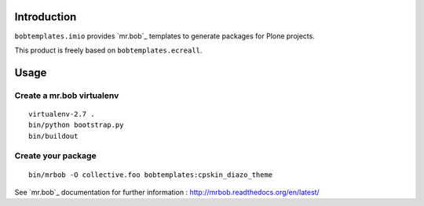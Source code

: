 Introduction
============

``bobtemplates.imio`` provides `mr.bob`_ templates to generate packages for
Plone projects.

This product is freely based on ``bobtemplates.ecreall``.

Usage
=====

Create a mr.bob virtualenv
--------------------------

::

  virtualenv-2.7 .
  bin/python bootstrap.py
  bin/buildout

Create your package
-------------------

::

  bin/mrbob -O collective.foo bobtemplates:cpskin_diazo_theme

See `mr.bob`_ documentation for further information : http://mrbob.readthedocs.org/en/latest/
